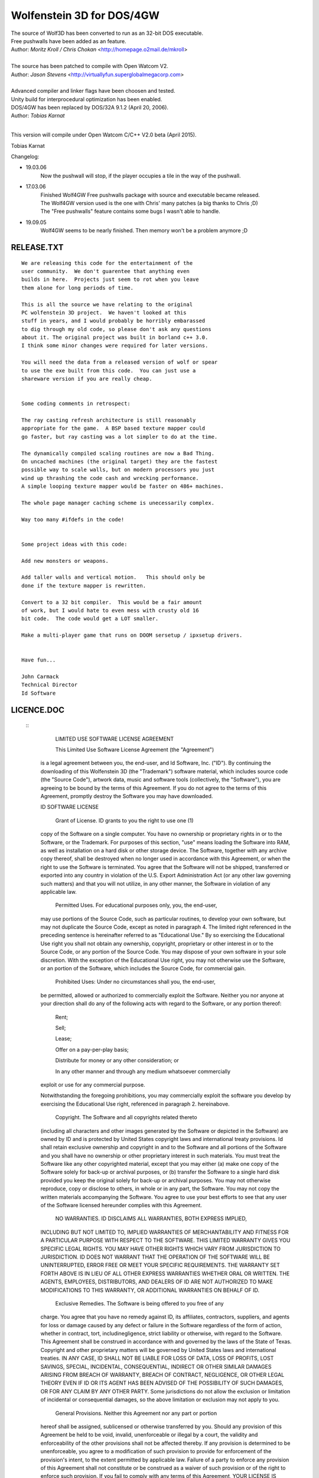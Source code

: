 Wolfenstein 3D for DOS/4GW
==========================

| The source of Wolf3D has been converted to run as an 32-bit DOS executable.
| Free pushwalls have been added as an feature.
| Author: *Moritz Kroll / Chris Chokan* <http://homepage.o2mail.de/mkroll>
|
| The source has been patched to compile with Open Watcom V2.
| Author: *Jason Stevens* <http://virtuallyfun.superglobalmegacorp.com>
|
| Advanced compiler and linker flags have been choosen and tested.
| Unity build for interprocedural optimization has been enabled.
| DOS/4GW has been replaced by DOS/32A 9.1.2 (April 20, 2006).
| Author: *Tobias Karnat*
|
This version will compile under Open Watcom C/C++ V2.0 beta (April 2015).

Tobias Karnat

| Changelog:
- 19.03.06
    | Now the pushwall will stop, if the player occupies a tile in the way of the pushwall.

- 17.03.06
    | Finished Wolf4GW Free pushwalls package with source and executable became released.
    | The Wolf4GW version used is the one with Chris' many patches (a big thanks to Chris ;D)
    | The "Free pushwalls" feature contains some bugs I wasn't able to handle.

- 19.09.05
    | Wolf4GW seems to be nearly finished. Then memory won't be a problem anymore ;D

RELEASE.TXT
-----------

::

  We are releasing this code for the entertainment of the 
  user community.  We don't guarentee that anything even 
  builds in here.  Projects just seem to rot when you leave 
  them alone for long periods of time.

  This is all the source we have relating to the original 
  PC wolfenstein 3D project.  We haven't looked at this 
  stuff in years, and I would probably be horribly embarassed 
  to dig through my old code, so please don't ask any questions 
  about it. The original project was built in borland c++ 3.0.  
  I think some minor changes were required for later versions.

  You will need the data from a released version of wolf or spear 
  to use the exe built from this code.  You can just use a 
  shareware version if you are really cheap.


  Some coding comments in retrospect:

  The ray casting refresh architecture is still reasonably 
  appropriate for the game.  A BSP based texture mapper could 
  go faster, but ray casting was a lot simpler to do at the time.

  The dynamically compiled scaling routines are now a Bad Thing.  
  On uncached machines (the original target) they are the fastest 
  possible way to scale walls, but on modern processors you just 
  wind up thrashing the code cash and wrecking performance.  
  A simple looping texture mapper would be faster on 486+ machines.

  The whole page manager caching scheme is unecessarily complex.

  Way too many #ifdefs in the code!


  Some project ideas with this code:

  Add new monsters or weapons.

  Add taller walls and vertical motion.   This should only be 
  done if the texture mapper is rewritten.

  Convert to a 32 bit compiler.  This would be a fair amount 
  of work, but I would hate to even mess with crusty old 16 
  bit code.  The code would get a LOT smaller.

  Make a multi-player game that runs on DOOM sersetup / ipxsetup drivers.


  Have fun...

  John Carmack
  Technical Director
  Id Software

LICENCE.DOC
-----------

 :: 
  	LIMITED USE SOFTWARE LICENSE AGREEMENT

  	This Limited Use Software License Agreement (the "Agreement") 
  is a legal agreement between you, the end-user, and Id Software, Inc. 
  ("ID").  By continuing the downloading of this Wolfenstein 3D 
  (the "Trademark") software material, which includes source code 
  (the "Source Code"), artwork data, music and software tools 
  (collectively, the "Software"), you are agreeing to be bound by the 
  terms of this Agreement.  If you do not agree to the terms of this 
  Agreement, promptly destroy the Software you may have downloaded.  

  ID SOFTWARE LICENSE

  	Grant of License.  ID grants to you the right to use one (1) 
  copy of the Software on a single computer.  You have no ownership or 
  proprietary rights in or to the Software, or the Trademark.  For purposes 
  of this section, "use" means loading the Software into RAM, as well as 
  installation on a hard disk or other storage device.  The Software, 
  together with any archive copy thereof, shall be destroyed when no longer 
  used in accordance with this Agreement, or when the right to use the 
  Software is terminated.  You agree that the Software will not be shipped, 
  transferred or exported into any country in violation of the U.S. 
  Export Administration Act (or any other law governing such matters) and 
  that you will not utilize, in any other manner, the Software in violation 
  of any applicable law.

  	Permitted Uses.  For educational purposes only, you, the end-user, 
  may use portions of the Source Code, such as particular routines, to 
  develop your own software, but may not duplicate the Source Code, except 
  as noted in paragraph 4.  The limited right referenced in the preceding 
  sentence is hereinafter referred to as "Educational Use."  By so exercising 
  the Educational Use right you shall not obtain any ownership, copyright,
  proprietary or other interest in or to the Source Code, or any portion of
  the Source Code.  You may dispose of your own software in your sole
  discretion.  With the exception of the Educational Use right, you may not
  otherwise use the Software, or an portion of the Software, which includes
  the Source Code, for commercial gain.

  	Prohibited Uses:  Under no circumstances shall you, the end-user, 
  be permitted, allowed or authorized to commercially exploit the Software.
  Neither you nor anyone at your direction shall do any of the following acts
  with regard to the Software, or any portion thereof:

  	Rent;

  	Sell;

  	Lease;

  	Offer on a pay-per-play basis;

  	Distribute for money or any other consideration; or

  	In any other manner and through any medium whatsoever commercially 
  exploit or use for any commercial purpose.

  Notwithstanding the foregoing prohibitions, you may commercially exploit the
  software you develop by exercising the Educational Use right, referenced in
  paragraph 2. hereinabove. 

  	Copyright.  The Software and all copyrights related thereto 
  (including all characters and other images generated by the Software 
  or depicted in the Software) are owned by ID and is protected by 
  United States copyright laws and international treaty provisions.  
  Id shall retain exclusive ownership and copyright in and to the Software 
  and all portions of the Software and you shall have no ownership or other 
  proprietary interest in such materials. You must treat the Software like 
  any other copyrighted material, except that you may either (a) make one 
  copy of the Software solely for back-up or archival purposes, or (b) 
  transfer the Software to a single hard disk provided you keep the original 
  solely for back-up or archival purposes.  You may not otherwise reproduce, 
  copy or disclose to others, in whole or in any part, the Software.  You 
  may not copy the written materials accompanying the Software.  You agree 
  to use your best efforts to see that any user of the Software licensed 
  hereunder complies with this Agreement.

  	NO WARRANTIES.  ID DISCLAIMS ALL WARRANTIES, BOTH EXPRESS IMPLIED,
  INCLUDING BUT NOT LIMITED TO, IMPLIED WARRANTIES OF MERCHANTABILITY AND
  FITNESS FOR A PARTICULAR PURPOSE WITH RESPECT TO THE SOFTWARE.  THIS LIMITED
  WARRANTY GIVES YOU SPECIFIC LEGAL RIGHTS.  YOU MAY HAVE OTHER RIGHTS WHICH
  VARY FROM JURISDICTION TO JURISDICTION.  ID DOES NOT WARRANT THAT THE
  OPERATION OF THE SOFTWARE WILL BE UNINTERRUPTED, ERROR FREE OR MEET YOUR
  SPECIFIC REQUIREMENTS.  THE WARRANTY SET FORTH ABOVE IS IN LIEU OF ALL OTHER
  EXPRESS WARRANTIES WHETHER ORAL OR WRITTEN.  THE AGENTS, EMPLOYEES,
  DISTRIBUTORS, AND DEALERS OF ID ARE NOT AUTHORIZED TO MAKE MODIFICATIONS TO
  THIS WARRANTY, OR ADDITIONAL WARRANTIES ON BEHALF OF ID. 

  	Exclusive Remedies.  The Software is being offered to you free of any
  charge.  You agree that you have no remedy against ID, its affiliates,
  contractors, suppliers, and agents for loss or damage caused by any defect
  or failure in the Software regardless of the form of action, whether in
  contract, tort, includinegligence, strict liability or otherwise, with
  regard to the Software.  This Agreement shall be construed in accordance
  with and governed by the laws of the State of Texas.  Copyright and other
  proprietary matters will be governed by United States laws and international
  treaties.  IN ANY CASE, ID SHALL NOT BE LIABLE FOR LOSS OF DATA, LOSS OF
  PROFITS, LOST SAVINGS, SPECIAL, INCIDENTAL, CONSEQUENTIAL, INDIRECT OR OTHER
  SIMILAR DAMAGES ARISING FROM BREACH OF WARRANTY, BREACH OF CONTRACT,
  NEGLIGENCE, OR OTHER LEGAL THEORY EVEN IF ID OR ITS AGENT HAS BEEN ADVISED
  OF THE POSSIBILITY OF SUCH DAMAGES, OR FOR ANY CLAIM BY ANY OTHER PARTY.
  Some jurisdictions do not allow the exclusion or limitation of incidental or
  consequential damages, so the above limitation or exclusion may not apply to
  you.

  	General Provisions.  Neither this Agreement nor any part or portion 
  hereof shall be assigned, sublicensed or otherwise transferred by you.  
  Should any provision of this Agreement be held to be void, invalid, 
  unenforceable or illegal by a court, the validity and enforceability of the 
  other provisions shall not be affected thereby.  If any provision is 
  determined to be unenforceable, you agree to a modification of such 
  provision to provide for enforcement of the provision's intent, to the 
  extent permitted by applicable law.  Failure of a party to enforce any 
  provision of this Agreement shall not constitute or be construed as a 
  waiver of such provision or of the right to enforce such provision.  If 
  you fail to comply with any terms of this Agreement, YOUR LICENSE IS 
  AUTOMATICALLY TERMINATED and you agree to the issuance of an injunction 
  against you in favor of Id.  You agree that Id shall not have to post 
  bond or other security to obtain an injunction against you to prohibit 
  you from violating Id's rights.

  	YOU ACKNOWLEDGE THAT YOU HAVE READ THIS AGREEMENT, THAT YOU 
  UNDERSTAND THIS AGREEMENT, AND UNDERSTAND THAT BY CONTINUING THE 
  DOWNLOADING OF THE SOFTWARE, YOU AGREE TO BE BOUND BY THIS AGREEMENT'S 
  TERMS AND CONDITIONS. YOU FURTHER AGREE THAT, EXCEPT FOR WRITTEN SEPARATE 
  AGREEMENTS BETWEEN ID AND YOU, THIS AGREEMENT IS A COMPLETE AND EXCLUSIVE 
  STATEMENT OF THE RIGHTS AND LIABILITIES OF THE PARTIES.  THIS AGREEMENT 
  SUPERSEDES ALL PRIOR ORAL AGREEMENTS, PROPOSALS OR UNDERSTANDINGS, AND 
  ANY OTHER COMMUNICATIONS BETWEEN ID AND YOU RELATING TO THE SUBJECT MATTER 
  OF THIS AGREEMENT   
